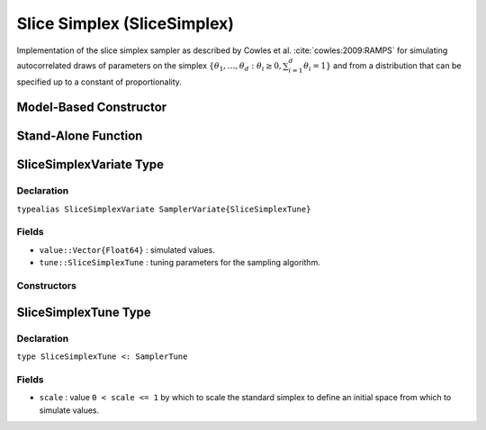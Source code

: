 .. index:: Sampling Functions; Slice Simplex

.. _section-SliceSimplex:

Slice Simplex (SliceSimplex)
----------------------------

Implementation of the slice simplex sampler as described by Cowles et al. :cite:`cowles:2009:RAMPS` for simulating autocorrelated draws of parameters on the simplex :math:`\{\theta_1, \ldots, \theta_d : \theta_i \ge 0, \sum_{i=1}^d \theta_i = 1\}` and from a distribution that can be specified up to a constant of proportionality.

Model-Based Constructor
^^^^^^^^^^^^^^^^^^^^^^^

.. function:: SliceSimplex(params::ElementOrVector{Symbol}; scale::Real=1.0)

    Construct a ``Sampler`` object for which slice simplex sampling is to be applied separately to each of the supplied parameters.  Parameters are assumed to be continuous and constrained to a simplex.

    **Arguments**

        * ``params`` : stochastic node(s) to be updated with the sampler.
        * ``scale`` : value ``0 < scale <= 1`` by which to scale the standard simplex to define an initial space from which to simulate values.

    **Value**

        Returns a ``Sampler{SliceSimplexTune}`` type object.

    **Example**

        See the :ref:`Asthma <example-Asthma>`, :ref:`Eyes <example-Eyes>`, and other :ref:`section-Examples`.

Stand-Alone Function
^^^^^^^^^^^^^^^^^^^^

.. function:: slicesimplex!(v::SliceSimplexVariate, logf::Function; scale::Real=1.0)

    Simulate one draw from a target distribution using a slice simplex sampler.  Parameters are assumed to be continuous and constrained to a simplex.

    **Arguments**

        * ``v`` : current state of parameters to be simulated.
        * ``scale`` : value ``0 < scale <= 1`` by which to scale the standard simplex to define an initial space from which to simulate values.
        * ``logf`` : function that takes a single ``DenseVector`` argument of parameter values at which to compute the log-transformed density (up to a normalizing constant).

    **Value**

        Returns ``v`` updated with simulated values and associated tuning parameters.

    .. _example-slicesimplex:

    **Example**

        .. literalinclude:: slicesimplex.jl
            :language: julia


.. index:: Sampler Types; SliceSimplexVariate

SliceSimplexVariate Type
^^^^^^^^^^^^^^^^^^^^^^^^

Declaration
```````````

``typealias SliceSimplexVariate SamplerVariate{SliceSimplexTune}``

Fields
``````

* ``value::Vector{Float64}`` : simulated values.
* ``tune::SliceSimplexTune`` : tuning parameters for the sampling algorithm.

Constructors
````````````

.. function:: SliceSimplexVariate(x::AbstractVector{T<:Real})
              SliceSimplexVariate(x::AbstractVector{T<:Real}, tune::SliceSimplexTune)

    Construct a ``SliceSimplexVariate`` object that stores simulated values and tuning parameters for slice simplex sampling.

    **Arguments**

        * ``x`` : simulated values.
        * ``tune`` : tuning parameters for the sampling algorithm.  If not supplied, parameters are set to their defaults.

    **Value**

        Returns a ``SliceSimplexVariate`` type object with fields set to the values supplied to arguments ``x`` and ``tune``.

.. index:: Sampler Types; SliceSimplexTune

SliceSimplexTune Type
^^^^^^^^^^^^^^^^^^^^^

Declaration
```````````

``type SliceSimplexTune <: SamplerTune``

Fields
``````

* ``scale`` : value ``0 < scale <= 1`` by which to scale the standard simplex to define an initial space from which to simulate values.
